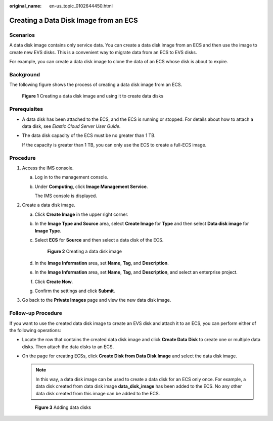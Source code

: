 :original_name: en-us_topic_0102644450.html

.. _en-us_topic_0102644450:

Creating a Data Disk Image from an ECS
======================================

Scenarios
---------

A data disk image contains only service data. You can create a data disk image from an ECS and then use the image to create new EVS disks. This is a convenient way to migrate data from an ECS to EVS disks.

For example, you can create a data disk image to clone the data of an ECS whose disk is about to expire.

Background
----------

The following figure shows the process of creating a data disk image from an ECS.


.. figure:: /_static/images/en-us_image_0254963039.png
   :alt: **Figure 1** Creating a data disk image and using it to create data disks

   **Figure 1** Creating a data disk image and using it to create data disks

Prerequisites
-------------

-  A data disk has been attached to the ECS, and the ECS is running or stopped. For details about how to attach a data disk, see *Elastic Cloud Server User Guide*.

-  The data disk capacity of the ECS must be no greater than 1 TB.

   If the capacity is greater than 1 TB, you can only use the ECS to create a full-ECS image.

Procedure
---------

#. Access the IMS console.

   a. Log in to the management console.

   b. Under **Computing**, click **Image Management Service**.

      The IMS console is displayed.

#. Create a data disk image.

   a. Click **Create Image** in the upper right corner.

   b. In the **Image Type and Source** area, select **Create Image** for **Type** and then select **Data disk image** for **Image Type**.

   c. Select **ECS** for **Source** and then select a data disk of the ECS.


      .. figure:: /_static/images/en-us_image_0162743998.png
         :alt: **Figure 2** Creating a data disk image

         **Figure 2** Creating a data disk image

   d. In the **Image Information** area, set **Name**, **Tag**, and **Description**.

   e. In the **Image Information** area, set **Name**, **Tag**, and **Description**, and select an enterprise project.

   f. Click **Create Now**.

   g. Confirm the settings and click **Submit**.

#. Go back to the **Private Images** page and view the new data disk image.

Follow-up Procedure
-------------------

If you want to use the created data disk image to create an EVS disk and attach it to an ECS, you can perform either of the following operations:

-  Locate the row that contains the created data disk image and click **Create Data Disk** to create one or multiple data disks. Then attach the data disks to an ECS.

-  On the page for creating ECSs, click **Create Disk from Data Disk Image** and select the data disk image.

   .. note::

      In this way, a data disk image can be used to create a data disk for an ECS only once. For example, a data disk created from data disk image **data_disk_image** has been added to the ECS. No any other data disk created from this image can be added to the ECS.


   .. figure:: /_static/images/en-us_image_0186473007.png
      :alt: **Figure 3** Adding data disks

      **Figure 3** Adding data disks
